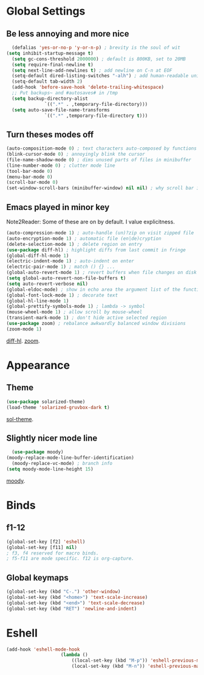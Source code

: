 * Global Settings
** Be less annoying and more nice
#+begin_src emacs-lisp
	(defalias 'yes-or-no-p 'y-or-n-p) ; brevity is the soul of wit
  (setq inhibit-startup-message t)
	(setq gc-cons-threshold 2000000) ; default is 800KB, set to 20MB
	(setq require-final-newline t)
	(setq next-line-add-newlines t) ; add newline on C-n at EOF
	(setq-default dired-listing-switches "-alh") ; add human-readable units
	(setq-default tab-width 2)
	(add-hook 'before-save-hook 'delete-trailing-whitespace)
	;; Put backups~ and #autosaves# in /tmp
	(setq backup-directory-alist
				`((".*" . ,temporary-file-directory)))
	(setq auto-save-file-name-transforms
				`((".*" ,temporary-file-directory t)))
#+end_src

** Turn theses modes off
#+begin_src emacs-lisp
	(auto-composition-mode 0) ; text characters auto-composed by functions
	(blink-cursor-mode 0) ; annoyingly blink the cursor
	(file-name-shadow-mode 0) ; dims unused parts of files in minibuffer
	(line-number-mode 0) ; clutter mode line
	(tool-bar-mode 0)
	(menu-bar-mode 0)
	(scroll-bar-mode 0)
	(set-window-scroll-bars (minibuffer-window) nil nil) ; why scroll bar in minibuffer
#+end_src

** Emacs played in minor key
Note2Reader: Some of these are on by default. I value explicitness.
#+begin_src emacs-lisp
	(auto-compression-mode 1) ; auto-handle (un)?zip on visit zipped file
	(auto-encryption-mode 1) ; automatic file (en|de)cryption
	(delete-selection-mode 1) ; delete region on entry
	(use-package diff-hl) ; highlight diffs from last commit in fringe
	(global-diff-hl-mode 1)
	(electric-indent-mode 1) ; auto-indent on enter
	(electric-pair-mode 1) ; match () {} ...
	(global-auto-revert-mode 1) ; revert buffers when file changes on disk
	(setq global-auto-revert-non-file-buffers t)
	(setq auto-revert-verbose nil)
	(global-eldoc-mode) ; show in echo area the argument list of the function being written
	(global-font-lock-mode 1) ; decorate text
	(global-hl-line-mode 1)
	(global-prettify-symbols-mode 1) ; lambda -> symbol
	(mouse-wheel-mode 1) ; allow scroll by mouse-wheel
	(transient-mark-mode 1) ; don't hide active selected region
	(use-package zoom) ; rebalance awkwardly balanced window divisions
	(zoom-mode 1)
#+end_src
[[https://github.com/dgutov/diff-hl][diff-hl]]. [[https://github.com/cyrus-and/zoom][zoom]].

* Appearance
** Theme
#+begin_src emacs-lisp
	(use-package solarized-theme)
	(load-theme 'solarized-gruvbox-dark t)
#+end_src
[[https://github.com/bbatsov/solarized-emacs][sol-theme]].

** Slightly nicer mode line
#+begin_src emacs-lisp
	(use-package moody)
  (moody-replace-mode-line-buffer-identification)
	(moody-replace-vc-mode) ; branch info
  (setq moody-mode-line-height 15)
#+end_src
[[https://github.com/tarsius/moody][moody]].

* Binds
** f1-12
#+begin_src emacs-lisp
(global-set-key [f2] 'eshell)
(global-set-key [f11] nil)
; f3, f4 reserved for macro binds.
; f5-f11 are mode specific. f12 is org-capture.
#+end_src

** Global keymaps
#+begin_src emacs-lisp
(global-set-key (kbd "C-.") 'other-window)
(global-set-key (kbd "<home>") 'text-scale-increase)
(global-set-key (kbd "<end>") 'text-scale-decrease)
(global-set-key (kbd "RET") 'newline-and-indent)
#+end_src
* Eshell
#+begin_src emacs-lisp
	(add-hook 'eshell-mode-hook
						(lambda ()
							((local-set-key (kbd "M-p")) 'eshell-previous-matching-input-from-input)
							(local-set-key (kbd "M-n")) 'eshell-previous-matching-input-from-input))
#+end_src
